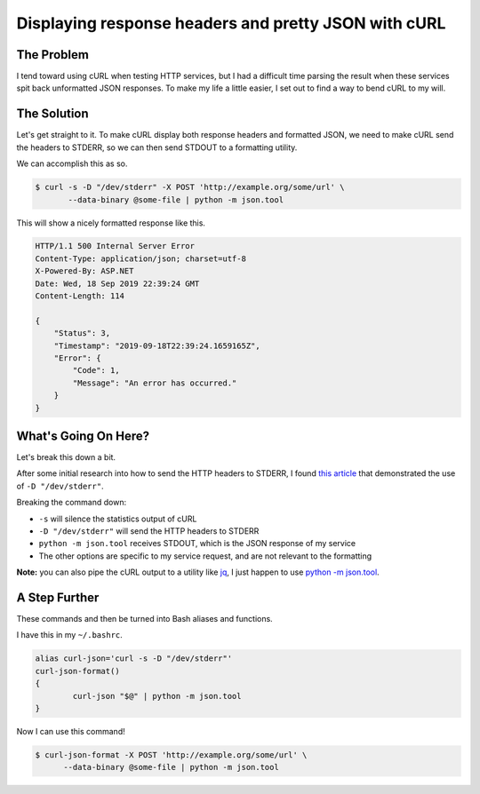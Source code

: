 .. meta::
    :date: 2019-09-19

Displaying response headers and pretty JSON with cURL
=====================================================

.. pagedate::

The Problem
-----------

I tend toward using cURL when testing HTTP services, but I had a difficult
time parsing the result when these services spit back unformatted JSON
responses. To make my life a little easier, I set out to find a way to bend
cURL to my will.

The Solution
------------

Let's get straight to it. To make cURL display both response headers and
formatted JSON, we need to make cURL send the headers to STDERR, so we can
then send STDOUT to a formatting utility.

We can accomplish this as so.

.. code-block:: bash

    $ curl -s -D "/dev/stderr" -X POST 'http://example.org/some/url' \
           --data-binary @some-file | python -m json.tool  


This will show a nicely formatted response like this.

.. code-block:: shell-session

    HTTP/1.1 500 Internal Server Error  
    Content-Type: application/json; charset=utf-8  
    X-Powered-By: ASP.NET  
    Date: Wed, 18 Sep 2019 22:39:24 GMT  
    Content-Length: 114

    {
        "Status": 3,
        "Timestamp": "2019-09-18T22:39:24.1659165Z",
        "Error": {
            "Code": 1,
            "Message": "An error has occurred."
        }
    }


What's Going On Here?
---------------------

Let's break this down a bit.

After some initial research into how to send the HTTP headers to STDERR,
I found `this article <https://akrabat.com/pretty-print-curl-i/>`_ that demonstrated
the use of ``-D "/dev/stderr"``.

Breaking the command down:

* ``-s`` will silence the statistics output of cURL
* ``-D "/dev/stderr"`` will send the HTTP headers to STDERR
* ``python -m json.tool`` receives STDOUT, which is the JSON response of my service
* The other options are specific to my service request, and are not relevant to the formatting

**Note:** you can also pipe the cURL output to a utility like `jq <https://stedolan.github.io/jq/>`_,
I just happen to use `python -m json.tool <https://docs.python.org/3/library/json.html>`_.


A Step Further
--------------

These commands and then be turned into Bash aliases and functions.

I have this in my ``~/.bashrc``.

.. code-block:: bash

    alias curl-json='curl -s -D "/dev/stderr"'  
    curl-json-format()  
    {
            curl-json "$@" | python -m json.tool
    }


Now I can use this command!

.. code-block:: bash

    $ curl-json-format -X POST 'http://example.org/some/url' \
          --data-binary @some-file | python -m json.tool  

.. tags:: HTTP, Bash, curl, Utility, Productivity, Shell